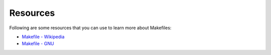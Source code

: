 Resources
=========

Following are some resources that you can use to learn more about Makefiles:

- `Makefile - Wikipedia <https://en.wikipedia.org/wiki/Makefile>`_
- `Makefile - GNU <https://www.gnu.org/software/make/>`_
